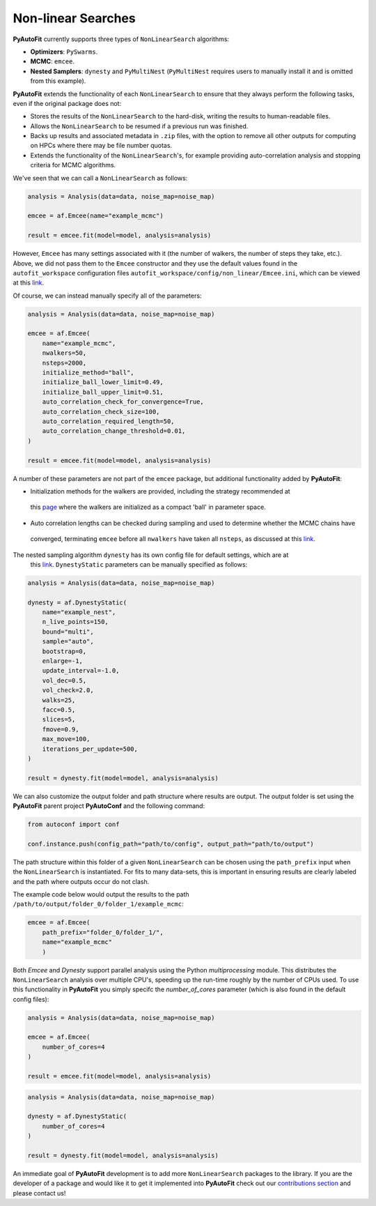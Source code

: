 .. _non_linear_search:

Non-linear Searches
-------------------

**PyAutoFit** currently supports three types of ``NonLinearSearch`` algorithms:

- **Optimizers**: ``PySwarms``.
- **MCMC**: ``emcee``.
- **Nested Samplers**: ``dynesty`` and ``PyMultiNest`` (``PyMultiNest`` requires users to manually install it and
  is omitted from this example).

**PyAutoFit** extends the functionality of each ``NonLinearSearch`` to ensure that they always perform the
following tasks, even if the original package does not:

- Stores the results of the ``NonLinearSearch`` to the hard-disk, writing the results to human-readable files.
- Allows the ``NonLinearSearch`` to be resumed if a previous run was finished.
- Backs up results and associated metadata in ``.zip`` files, with the option to remove all other outputs for
  computing on HPCs where there may be file number quotas.
- Extends the functionality of the ``NonLinearSearch``'s, for example providing auto-correlation analysis and
  stopping criteria for MCMC algorithms.

We've seen that we can call a ``NonLinearSearch`` as follows:

.. code-block:: bash

   analysis = Analysis(data=data, noise_map=noise_map)

   emcee = af.Emcee(name="example_mcmc")

   result = emcee.fit(model=model, analysis=analysis)

However, ``Emcee`` has many settings associated with it (the number of walkers, the number of steps they take,
etc.). Above, we did not pass them to the ``Emcee`` constructor and they use the default values found in the
``autofit_workspace`` configuration files ``autofit_workspace/config/non_linear/Emcee.ini``, which can be
viewed at this `link <https://github.com/Jammy2211/autofit_workspace/blob/master/config/non_linear/Emcee.ini>`_.

Of course, we can instead manually specify all of the parameters:

.. code-block:: bash

   analysis = Analysis(data=data, noise_map=noise_map)

   emcee = af.Emcee(
       name="example_mcmc",
       nwalkers=50,
       nsteps=2000,
       initialize_method="ball",
       initialize_ball_lower_limit=0.49,
       initialize_ball_upper_limit=0.51,
       auto_correlation_check_for_convergence=True,
       auto_correlation_check_size=100,
       auto_correlation_required_length=50,
       auto_correlation_change_threshold=0.01,
   )

   result = emcee.fit(model=model, analysis=analysis)

A number of these parameters are not part of the ``emcee`` package, but additional functionality added by
**PyAutoFit**:

- Initialization methods for the walkers are provided, including the strategy recommended at
 this `page <https://emcee.readthedocs.io/en/stable/user/faq/?highlight=ball#how-should-i-initialize-the-walkers>`_ where
 the walkers are initialized as a compact 'ball' in parameter space.

- Auto correlation lengths can be checked during sampling and used to determine whether the MCMC chains have
 converged, terminating ``emcee`` before all ``nwalkers`` have taken all ``nsteps``, as discussed at
 this `link <https://emcee.readthedocs.io/en/stable/tutorials/autocorr/>`_.

The nested sampling algorithm ``dynesty`` has its own config file for default settings, which are at
 this `link <https://github.com/Jammy2211/autofit_workspace/blob/master/config/non_linear/Dynesty.ini>`_.
 ``DynestyStatic`` parameters can be manually specified as follows:

.. code-block:: bash

   analysis = Analysis(data=data, noise_map=noise_map)

   dynesty = af.DynestyStatic(
       name="example_nest",
       n_live_points=150,
       bound="multi",
       sample="auto",
       bootstrap=0,
       enlarge=-1,
       update_interval=-1.0,
       vol_dec=0.5,
       vol_check=2.0,
       walks=25,
       facc=0.5,
       slices=5,
       fmove=0.9,
       max_move=100,
       iterations_per_update=500,
   )

   result = dynesty.fit(model=model, analysis=analysis)

We can also customize the output folder and path structure where results are output. The output folder is set
using the **PyAutoFit** parent project **PyAutoConf** and the following command:

.. code-block:: bash

   from autoconf import conf

   conf.instance.push(config_path="path/to/config", output_path="path/to/output")

The path structure within this folder of a given ``NonLinearSearch`` can be chosen using the ``path_prefix`` input
when the ``NonLinearSearch`` is instantiated. For fits to many data-sets, this is important in ensuring
results are clearly labeled and the path where outputs occur do not clash.

The example code below would output the results to the path ``/path/to/output/folder_0/folder_1/example_mcmc``:

.. code-block:: bash

   emcee = af.Emcee(
       path_prefix="folder_0/folder_1/",
       name="example_mcmc"
       )

Both *Emcee* and *Dynesty* support parallel analysis using the Python *multiprocessing* module. This distributes the
``NonLinearSearch`` analysis over multiple CPU's, speeding up the run-time roughly by the number of CPUs used. To
use this functionality in **PyAutoFit** you simply specifc the *number_of_cores* parameter (which is also
found in the default config files):

.. code-block:: bash

   analysis = Analysis(data=data, noise_map=noise_map)

   emcee = af.Emcee(
       number_of_cores=4
   )

   result = emcee.fit(model=model, analysis=analysis)

.. code-block:: bash

   analysis = Analysis(data=data, noise_map=noise_map)

   dynesty = af.DynestyStatic(
       number_of_cores=4
   )

   result = dynesty.fit(model=model, analysis=analysis)

An immediate goal of **PyAutoFit** development is to add more ``NonLinearSearch`` packages to the library. If
you are the developer of a package and would like it to get it implemented into **PyAutoFit** check out
our `contributions section <https://github.com/rhayes777/PyAutoFit/blob/master/CONTRIBUTING.md>`_ and please
contact us!